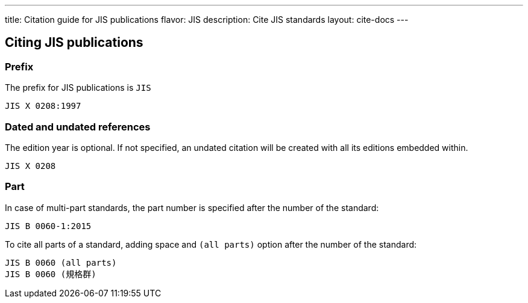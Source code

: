 ---
title: Citation guide for JIS publications
flavor: JIS
description: Cite JIS standards
layout: cite-docs
---

== Citing JIS publications

=== Prefix

The prefix for JIS publications is `JIS`

[example]
`JIS X 0208:1997`

=== Dated and undated references

The edition year is optional. If not specified, an undated citation will be
created with all its editions embedded within.

[example]
`JIS X 0208`

=== Part

In case of multi-part standards, the part number is specified after the number of the standard:

[example]
`JIS B 0060-1:2015`

To cite all parts of a standard, adding space and `(all parts)` option after the number of the standard:

[example]
[source]
----
JIS B 0060 (all parts)
JIS B 0060 (規格群)
----
